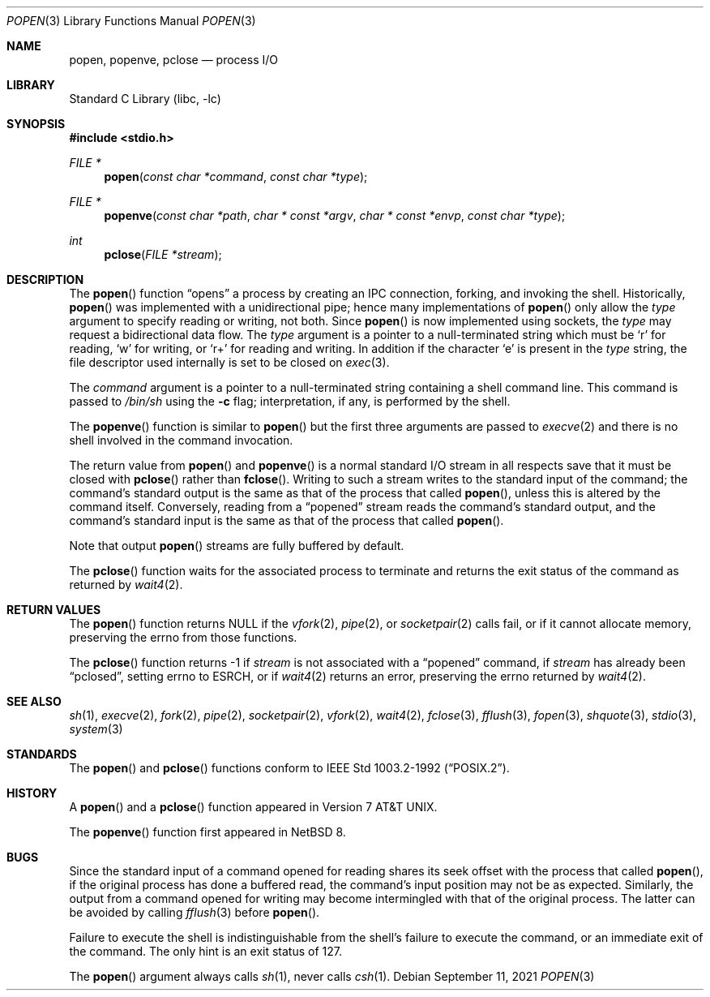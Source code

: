 .\"	$NetBSD: popen.3,v 1.24 2022/03/27 00:32:15 gutteridge Exp $
.\"
.\" Copyright (c) 1991, 1993
.\"	The Regents of the University of California.  All rights reserved.
.\"
.\" Redistribution and use in source and binary forms, with or without
.\" modification, are permitted provided that the following conditions
.\" are met:
.\" 1. Redistributions of source code must retain the above copyright
.\"    notice, this list of conditions and the following disclaimer.
.\" 2. Redistributions in binary form must reproduce the above copyright
.\"    notice, this list of conditions and the following disclaimer in the
.\"    documentation and/or other materials provided with the distribution.
.\" 3. Neither the name of the University nor the names of its contributors
.\"    may be used to endorse or promote products derived from this software
.\"    without specific prior written permission.
.\"
.\" THIS SOFTWARE IS PROVIDED BY THE REGENTS AND CONTRIBUTORS ``AS IS'' AND
.\" ANY EXPRESS OR IMPLIED WARRANTIES, INCLUDING, BUT NOT LIMITED TO, THE
.\" IMPLIED WARRANTIES OF MERCHANTABILITY AND FITNESS FOR A PARTICULAR PURPOSE
.\" ARE DISCLAIMED.  IN NO EVENT SHALL THE REGENTS OR CONTRIBUTORS BE LIABLE
.\" FOR ANY DIRECT, INDIRECT, INCIDENTAL, SPECIAL, EXEMPLARY, OR CONSEQUENTIAL
.\" DAMAGES (INCLUDING, BUT NOT LIMITED TO, PROCUREMENT OF SUBSTITUTE GOODS
.\" OR SERVICES; LOSS OF USE, DATA, OR PROFITS; OR BUSINESS INTERRUPTION)
.\" HOWEVER CAUSED AND ON ANY THEORY OF LIABILITY, WHETHER IN CONTRACT, STRICT
.\" LIABILITY, OR TORT (INCLUDING NEGLIGENCE OR OTHERWISE) ARISING IN ANY WAY
.\" OUT OF THE USE OF THIS SOFTWARE, EVEN IF ADVISED OF THE POSSIBILITY OF
.\" SUCH DAMAGE.
.\"
.\"     @(#)popen.3	8.2 (Berkeley) 5/3/95
.\"
.Dd September 11, 2021
.Dt POPEN 3
.Os
.Sh NAME
.Nm popen ,
.Nm popenve ,
.Nm pclose
.Nd process
.Tn I/O
.Sh LIBRARY
.Lb libc
.Sh SYNOPSIS
.In stdio.h
.Ft FILE *
.Fn popen "const char *command" "const char *type"
.Ft FILE *
.Fn popenve "const char *path" "char * const *argv" "char * const *envp" "const char *type"
.Ft int
.Fn pclose "FILE *stream"
.Sh DESCRIPTION
The
.Fn popen
function
.Dq opens
a process by creating an IPC connection,
forking,
and invoking the shell.
Historically,
.Fn popen
was implemented with a unidirectional pipe;
hence many implementations of
.Fn popen
only allow the
.Fa type
argument to specify reading or writing, not both.
Since
.Fn popen
is now implemented using sockets, the
.Fa type
may request a bidirectional data flow.
The
.Fa type
argument is a pointer to a null-terminated string
which must be
.Ql r
for reading,
.Ql w
for writing, or
.Ql r+
for reading and writing.
In addition if the character
.Ql e
is present in the
.Fa type
string, the file descriptor used internally is set to be closed on
.Xr exec 3 .
.Pp
The
.Fa command
argument is a pointer to a null-terminated string
containing a shell command line.
This command is passed to
.Pa /bin/sh
using the
.Fl c
flag; interpretation, if any, is performed by the shell.
.Pp
The
.Fn popenve
function is similar to
.Fn popen
but the first three arguments are passed
to
.Xr execve 2
and there is no shell involved in the command invocation.
.Pp
The return value from
.Fn popen
and
.Fn popenve
is a normal standard
.Tn I/O
stream in all respects
save that it must be closed with
.Fn pclose
rather than
.Fn fclose .
Writing to such a stream
writes to the standard input of the command;
the command's standard output is the same as that of the process that called
.Fn popen ,
unless this is altered by the command itself.
Conversely, reading from a
.Dq popened
stream reads the command's standard output, and
the command's standard input is the same as that of the process that called
.Fn popen .
.Pp
Note that output
.Fn popen
streams are fully buffered by default.
.Pp
The
.Fn pclose
function waits for the associated process to terminate
and returns the exit status of the command
as returned by
.Xr wait4 2 .
.Sh RETURN VALUES
The
.Fn popen
function returns
.Dv NULL
if the
.Xr vfork 2 ,
.Xr pipe 2 ,
or
.Xr socketpair 2
calls fail,
or if it cannot allocate memory, preserving
the errno from those functions.
.Pp
The
.Fn pclose
function
returns \-1 if
.Fa stream
is not associated with a
.Dq popened
command, if
.Fa stream
has already been
.Dq pclosed ,
setting errno to
.Dv ESRCH ,
or if
.Xr wait4 2
returns an error, preserving the errno returned by
.Xr wait4 2 .
.Sh SEE ALSO
.Xr sh 1 ,
.Xr execve 2 ,
.Xr fork 2 ,
.Xr pipe 2 ,
.Xr socketpair 2 ,
.Xr vfork 2 ,
.Xr wait4 2 ,
.Xr fclose 3 ,
.Xr fflush 3 ,
.Xr fopen 3 ,
.Xr shquote 3 ,
.Xr stdio 3 ,
.Xr system 3
.Sh STANDARDS
The
.Fn popen
and
.Fn pclose
functions conform to
.St -p1003.2-92 .
.Sh HISTORY
A
.Fn popen
and a
.Fn pclose
function appeared in
.At v7 .
.Pp
The
.Fn popenve
function first appeared in
.Nx 8 .
.Sh BUGS
Since the standard input of a command opened for reading
shares its seek offset with the process that called
.Fn popen ,
if the original process has done a buffered read,
the command's input position may not be as expected.
Similarly, the output from a command opened for writing
may become intermingled with that of the original process.
The latter can be avoided by calling
.Xr fflush 3
before
.Fn popen .
.Pp
Failure to execute the shell
is indistinguishable from the shell's failure to execute the command,
or an immediate exit of the command.
The only hint is an exit status of 127.
.Pp
The
.Fn popen
argument
always calls
.Xr sh 1 ,
never calls
.Xr csh 1 .
